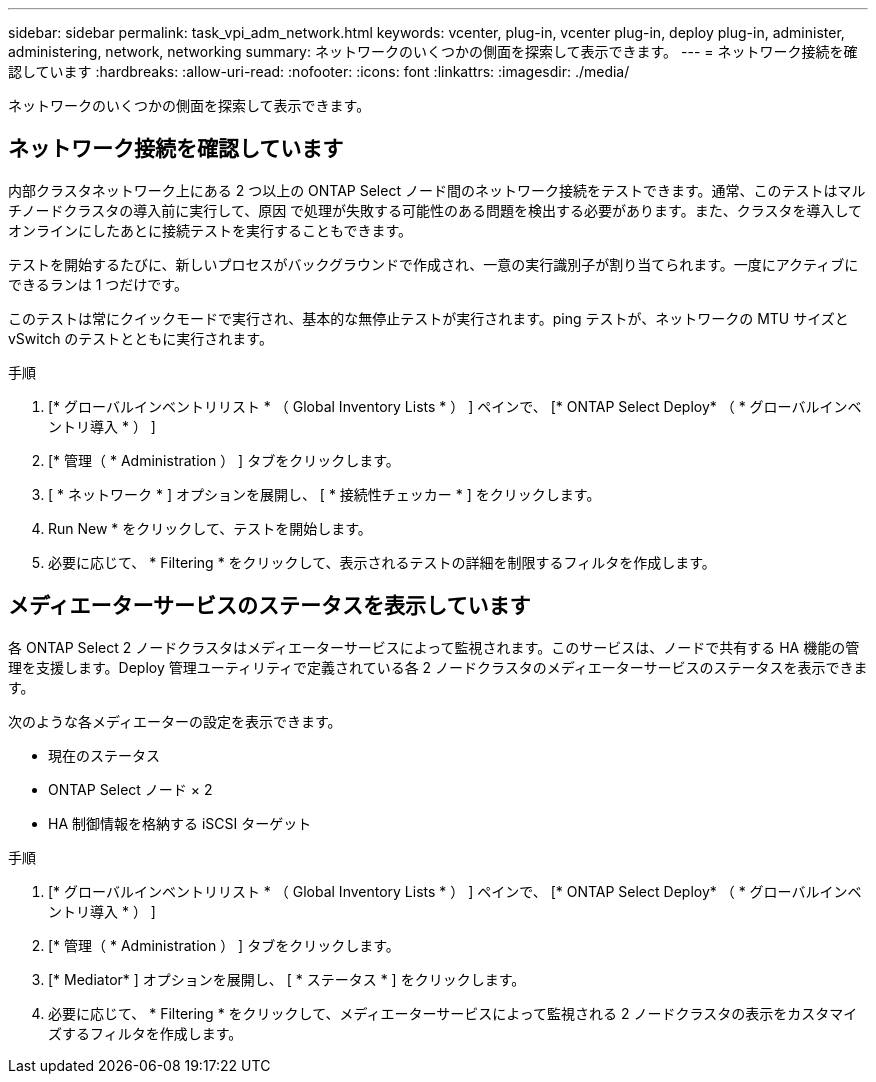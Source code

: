 ---
sidebar: sidebar 
permalink: task_vpi_adm_network.html 
keywords: vcenter, plug-in, vcenter plug-in, deploy plug-in, administer, administering, network, networking 
summary: ネットワークのいくつかの側面を探索して表示できます。 
---
= ネットワーク接続を確認しています
:hardbreaks:
:allow-uri-read: 
:nofooter: 
:icons: font
:linkattrs: 
:imagesdir: ./media/


[role="lead"]
ネットワークのいくつかの側面を探索して表示できます。



== ネットワーク接続を確認しています

内部クラスタネットワーク上にある 2 つ以上の ONTAP Select ノード間のネットワーク接続をテストできます。通常、このテストはマルチノードクラスタの導入前に実行して、原因 で処理が失敗する可能性のある問題を検出する必要があります。また、クラスタを導入してオンラインにしたあとに接続テストを実行することもできます。

テストを開始するたびに、新しいプロセスがバックグラウンドで作成され、一意の実行識別子が割り当てられます。一度にアクティブにできるランは 1 つだけです。

このテストは常にクイックモードで実行され、基本的な無停止テストが実行されます。ping テストが、ネットワークの MTU サイズと vSwitch のテストとともに実行されます。

.手順
. [* グローバルインベントリリスト * （ Global Inventory Lists * ） ] ペインで、 [* ONTAP Select Deploy* （ * グローバルインベントリ導入 * ） ]
. [* 管理（ * Administration ） ] タブをクリックします。
. [ * ネットワーク * ] オプションを展開し、 [ * 接続性チェッカー * ] をクリックします。
. Run New * をクリックして、テストを開始します。
. 必要に応じて、 * Filtering * をクリックして、表示されるテストの詳細を制限するフィルタを作成します。




== メディエーターサービスのステータスを表示しています

各 ONTAP Select 2 ノードクラスタはメディエーターサービスによって監視されます。このサービスは、ノードで共有する HA 機能の管理を支援します。Deploy 管理ユーティリティで定義されている各 2 ノードクラスタのメディエーターサービスのステータスを表示できます。

次のような各メディエーターの設定を表示できます。

* 現在のステータス
* ONTAP Select ノード × 2
* HA 制御情報を格納する iSCSI ターゲット


.手順
. [* グローバルインベントリリスト * （ Global Inventory Lists * ） ] ペインで、 [* ONTAP Select Deploy* （ * グローバルインベントリ導入 * ） ]
. [* 管理（ * Administration ） ] タブをクリックします。
. [* Mediator* ] オプションを展開し、 [ * ステータス * ] をクリックします。
. 必要に応じて、 * Filtering * をクリックして、メディエーターサービスによって監視される 2 ノードクラスタの表示をカスタマイズするフィルタを作成します。


